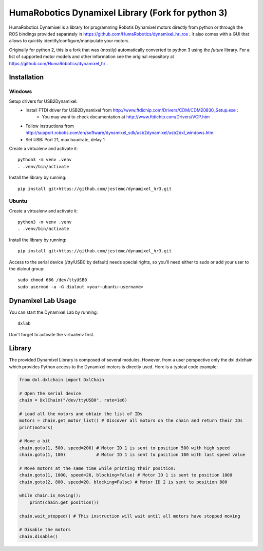 HumaRobotics Dynamixel Library (Fork for python 3)
########################################################

HumaRobotics Dynamixel is a library for programming Robotis Dynamixel motors directly from python or through the ROS bindings provided separately in https://github.com/HumaRobotics/dynamixel_hr_ros .
It also comes with a GUI that allows to quickly identify/configure/manipulate your motors.

Originally for python 2, this is a fork that was (mostly) automatically converted to python 3 using the `future` library.
For a list of supported motor models and other information see the original repository at https://github.com/HumaRobotics/dynamixel_hr .



Installation
============

Windows
-------
Setup drivers for USB2Dynamixel:
    * Install FTDI driver for USB2Dynamixel from http://www.ftdichip.com/Drivers/CDM/CDM20830_Setup.exe :
        * You may want to check documentation at http://www.ftdichip.com/Drivers/VCP.htm    
    * Follow instructions from http://support.robotis.com/en/software/dynamixel_sdk/usb2dynamixel/usb2dxl_windows.htm
    * Set USB: Port 21, max baudrate, delay 1

Create a virtualenv and activate it::

    python3 -m venv .venv
    . .venv/bin/activate

Install the library by running::

    pip install git+https://github.com/jestemc/dynamixel_hr3.git


Ubuntu
------
Create a virtualenv and activate it::

    python3 -m venv .venv
    . .venv/bin/activate

Install the library by running::

    pip install git+https://github.com/jestemc/dynamixel_hr3.git

Access to the serial device (/tty/USB0 by default) needs special rights, so you'll need either to sudo or add your user to the dialout group::

    sudo chmod 666 /dev/ttyUSB0
    sudo usermod -a -G dialout <your-ubuntu-username>


Dynamixel Lab Usage
=============
You can start the Dynamixel Lab by running::

    dxlab

Don't forget to activate the virtualenv first.


Library
=======

The provided Dynamixel Library is composed of several modules. However, from a user perspective only the dxl.dxlchain which provides Python access to the Dynamixel motors is directly used.
Here is a typical code example:

.. code:: python

    from dxl.dxlchain import DxlChain
 
    # Open the serial device
    chain = DxlChain("/dev/ttyUSB0", rate=1e6)

    # Load all the motors and obtain the list of IDs
    motors = chain.get_motor_list() # Discover all motors on the chain and return their IDs
    print(motors)

    # Move a bit
    chain.goto(1, 500, speed=200) # Motor ID 1 is sent to position 500 with high speed
    chain.goto(1, 100)            # Motor ID 1 is sent to position 100 with last speed value

    # Move motors at the same time while printing their position:
    chain.goto(1, 1000, speed=20, blocking=False) # Motor ID 1 is sent to position 1000
    chain.goto(2, 800, speed=20, blocking=False) # Motor ID 2 is sent to position 800

    while chain.is_moving():
        print(chain.get_position())

    chain.wait_stopped() # This instruction will wait until all motors have stopped moving

    # Disable the motors
    chain.disable()    

